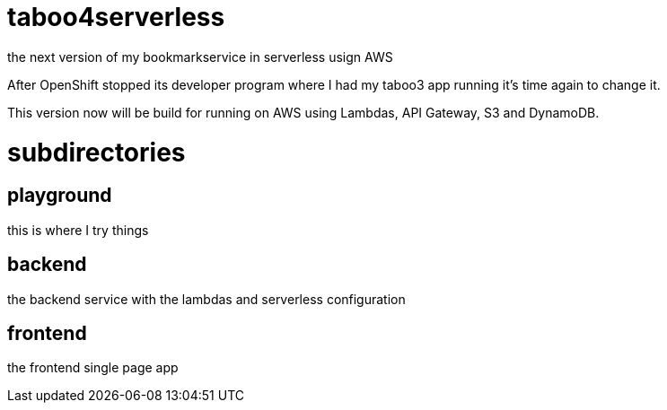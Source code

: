 = taboo4serverless

the next version of my bookmarkservice in serverless usign AWS

After OpenShift stopped its developer program where I had my taboo3 app running it's time again to change it.

This version now will be build for running on AWS using Lambdas, API Gateway, S3 and DynamoDB.

=  subdirectories

== playground

this is where I try things

== backend

the backend service with the lambdas and serverless configuration

== frontend

the frontend single page app
